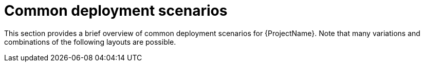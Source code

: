 [id="common-deployment-scenarios_{context}"]
= Common deployment scenarios

This section provides a brief overview of common deployment scenarios for {ProjectName}.
Note that many variations and combinations of the following layouts are possible.
